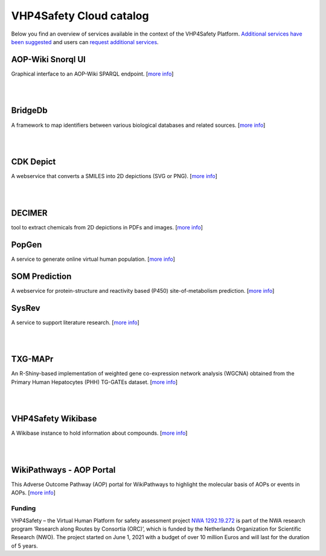 VHP4Safety Cloud catalog
========================

Below you find an overview of services available in the context of the
VHP4Safety Platform. `Additional services have been
suggested <https://github.com/VHP4Safety/cloud/labels/service>`__ and
users can `request additional
services <https://github.com/VHP4Safety/cloud/issues/new/choose>`__.

AOP-Wiki Snorql UI
------------------

Graphical interface to an AOP-Wiki SPARQL endpoint. [`more
info <service/aopwiki.md>`__]

| 
| 

BridgeDb
--------

A framework to map identifiers between various biological databases and
related sources. [`more info <service/bridgedb.md>`__]

| 
| 

CDK Depict
----------

A webservice that converts a SMILES into 2D depictions (SVG or PNG).
[`more info <service/cdkdepict.md>`__]

| 
| 

DECIMER
-------

tool to extract chemicals from 2D depictions in PDFs and images. [`more
info <service/decimer.md>`__]

PopGen
------

A service to generate online virtual human population. [`more
info <service/popgen.md>`__]

SOM Prediction
--------------

A webservice for protein-structure and reactivity based (P450)
site-of-metabolism prediction. [`more info <service/sombie.md>`__]

SysRev
------

A service to support literature research. [`more
info <service/sysrev.md>`__]

| 
| 

TXG-MAPr
--------

An R-Shiny-based implementation of weighted gene co-expression network
analysis (WGCNA) obtained from the Primary Human Hepatocytes (PHH)
TG-GATEs dataset. [`more info <service/txg_mapr.md>`__]

| 
| 

VHP4Safety Wikibase
-------------------

A Wikibase instance to hold information about compounds. [`more
info <service/wikibase.md>`__]

| 
| 

WikiPathways - AOP Portal
-------------------------

This Adverse Outcome Pathway (AOP) portal for WikiPathways to highlight
the molecular basis of AOPs or events in AOPs. [`more
info <service/wikipathways_aop.md>`__]

Funding
~~~~~~~

VHP4Safety – the Virtual Human Platform for safety assessment project
`NWA 1292.19.272 <https://www.nwo.nl/projecten/nwa129219272>`__ is part
of the NWA research program ‘Research along Routes by Consortia (ORC)’,
which is funded by the Netherlands Organization for Scientific Research
(NWO). The project started on June 1, 2021 with a budget of over 10
million Euros and will last for the duration of 5 years.
